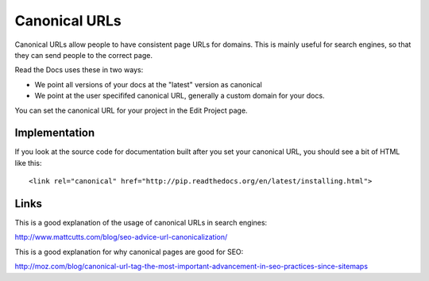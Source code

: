 Canonical URLs
==============

Canonical URLs allow people to have consistent page URLs for domains.
This is mainly useful for search engines,
so that they can send people to the correct page.

Read the Docs uses these in two ways:

* We point all versions of your docs at the "latest" version as canonical
* We point at the user specififed canonical URL, generally a custom domain for your docs.

You can set the canonical URL for your project in the Edit Project page.

Implementation
--------------

If you look at the source code for documentation built after you set your canonical URL,
you should see a bit of HTML like this::

<link rel="canonical" href="http://pip.readthedocs.org/en/latest/installing.html">

Links
-----

This is a good explanation of the usage of canonical URLs in search engines: 

http://www.mattcutts.com/blog/seo-advice-url-canonicalization/

This is a good explanation for why canonical pages are good for SEO:

http://moz.com/blog/canonical-url-tag-the-most-important-advancement-in-seo-practices-since-sitemaps
